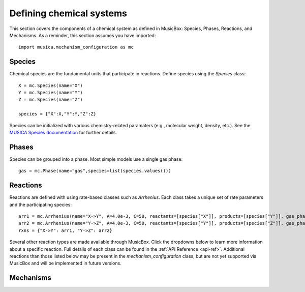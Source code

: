 .. _species:

Defining chemical systems
=========================

This section covers the components of a chemical system as defined in MusicBox: Species, Phases, Reactions, and Mechanisms.
As a reminder, this section assumes you have imported::
   
   import musica.mechanism_configuration as mc

Species
--------
Chemical species are the fundamental units that participate in reactions. Define species using the `Species` class::
   
   X = mc.Species(name="X")
   Y = mc.Species(name="Y")
   Z = mc.Species(name="Z")

   species = {"X":X,"Y":Y,"Z":Z}

Species can be initialized with various chemistry-related paramaters (e.g., molecular weight, density, etc.). See the `MUSICA Species
documentation <https://ncar.github.io/musica/api/python.html#musica.mechanism_configuration.Species>`_ for further details.

Phases
-------
Species can be grouped into a phase. Most simple models use a single gas phase::
   
   gas = mc.Phase(name="gas",species=list(species.values()))

Reactions
----------
Reactions are defined with using rate-based classes such as `Arrhenius`.
Each class takes a unique set of rate parameters and the participating species::

   arr1 = mc.Arrhenius(name="X->Y", A=4.0e-3, C=50, reactants=[species["X"]], products=[species["Y"]], gas_phase=gas)
   arr2 = mc.Arrhenius(name="Y->Z", A=4.0e-3, C=50, reactants=[species["Y"]], products=[species["Z"]], gas_phase=gas)
   rxns = {"X->Y": arr1, "Y->Z": arr2} 

Several other reaction types are made available through MusicBox. Click the dropdowns below to learn more information about a specific reaction.
Full details of each class can be found in the :ref:`API Reference <api-ref>`. Additional reactions than those listed below may be present in the
`mechanism_configuration` class, but are not yet supported via MusicBox and will be implemented in future versions.

.. dropdown:: Arrhenius

   .. math::

      A e^{-E_a / (k_b T)} (T D)^B (1.0 + E^* P)

   .. code-block::
      
      arr = mc.Arrhenius(name="arr_ex", A=4.0e-3, C=50, reactants=[species["X"]], products=[species["Y"]], gas_phase=gas)

.. dropdown:: Branched

   .. math::

      k_{\text{nitrate}} = \left( X e^{-Y / T} \right) 
      \left( \frac{A(T, [M], n)}{A(T, [M], n) + Z} \right)
      
      k_{\text{alkoxy}} = \left( X e^{-Y / T} \right) 
      \left( \frac{Z}{Z + A(T, [M], n)} \right)

      A(T, [M], n) = \frac{2 \times 10^{-22} e^n [M]}
      {1 + 2 \times 10^{-22} e^n [M]^{0.43} \left( \frac{T}{298} \right)^{-80.41} 
      \left( 1 + \left[ \log \left( 2 \times 10^{-22} e^n [M]^{0.43} \left( \frac{T}{298} \right)^{-8} \right) \right]^2 \right)}

      Z(\alpha_0, n) = A\left(T=293\,\mathrm{K}, [M] = 2.45 \times 10^{19}\,\mathrm{molec\,cm}^{-3}, n\right) 
      (1 - \alpha_0) \, \alpha_0

   .. code-block::

      branched = mc.Branched(name="branched_ex", X=1.2, Y=204.3, a0=1e-03, n=2,
         reactants=[species["X"]],
         nitrate_products = [species["Y"]],
         alkoxy_products=[species["Z"]],
         gas_phase=gas)

.. dropdown:: Emission

   .. math::

      \rightarrow X

   .. code-block::
      
      emission = mc.Emission(name="emission_ex",scaling_factor=2,products =[species["Y"],species["Z"]], gas_phase=gas)

.. dropdown:: First-order Loss

   .. math::

      X \rightarrow

   .. code-block::

      loss = mc.FirstOrderLoss(name="loss_ex",scaling_factor=2,reactants=[species["X"],species["Y"]], gas_phase=gas)

.. dropdown:: Photolysis

   .. math::

      X + h\nu \rightarrow Y_1 \; (+ Y_2 \ldots)

   .. code-block::

      photo = mc.Photolysis(name="photo_ex", scaling_factor=1.2, reactants=[species["X"]], products=[species["Y"]], gas_phase=gas)
      
.. dropdown:: Surface
   
   double check

   .. math::

      r_{\text{surface}} = k_{\text{surface}} [X]

      k_{\text{surface}} = 4 N_a \pi r_e^2 \left( r_e D_g + 4 v(T) \gamma \right)

      v = \sqrt{ \frac{8 R T}{\pi M_W} }

   Surface needs additional species parameters defined.

   .. code-block::

      X = mc.Species(name="X", diffusion_coefficient_m2_s=200,molecular_weight_kg_mol=1)
      Y = mc.Species(name="Y", diffusion_coefficient_m2_s=200,molecular_weight_kg_mol=1)
      Z = mc.Species(name="Z", diffusion_coefficient_m2_s=200,molecular_weight_kg_mol=1)
      species = {"X": X, "Y": Y, "Z": Z}
      gas = mc.Phase(name="gas", species=list(species.values()))

   .. code-block::

      surface = mc.Surface(name="surface_ex",reaction_probability=0.9,gas_phase_species = X,gas_phase_products=[species["Y"]],gas_phase=gas)

.. dropdown:: Troe (fall-off)
   
   check
   
   .. math::

      k = \frac{k_0 [M]}{1 + \frac{k_0 [M]}{k_{\infty}}} 
      \cdot F_C^{\left(1 + \frac{1}{N \left( \log_{10} \left( \frac{k_0 [M]}{k_{\infty}} \right) \right)^2} \right)^{-1}}

   .. code-block::
      
      test = mc.Troe(name="troe_ex", k0_A=7.23e21, k0_B=167,
         k0_C=3,kinf_A=4.32e-18,kinf_B=-3.1,kinf_C=402.1,Fc=0.9, N=1.2, reactants=[species["X"]],products=[species["Z"]], gas_phase=gas)


.. dropdown:: Tunneling
   
   .. math::

      A e^{-B T} e^{C T^{3}}

   .. code-block::

      test = mc.Tunneling(name="tunn_ex", A=1.2, B=2.3, C=302.3, reactants=[species["X"]], products=[species["Y"]], gas_phase=gas)

Mechanisms
----------
